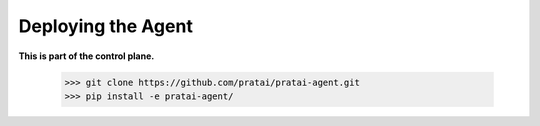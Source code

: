Deploying the Agent
===================

**This is part of the control plane.**

    >>> git clone https://github.com/pratai/pratai-agent.git
    >>> pip install -e pratai-agent/